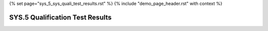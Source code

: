 {% set page="sys_5_sys_quali_test_results.rst" %}
{% include "demo_page_header.rst" with context %}

.. _sys_5_sys_quali_test_results:

SYS.5 Qualification Test Results
================================

.. test-file:: test file summary
   :id: TF_TEST_SYS_QUAL_TEST_SUMMARY
   :file: testsuites/junit.xml

.. test-run:: run test for Lane Detection Verification
   :id: TR_TEST_SYS_QUAL_001
   :file: testsuites/junit.xml
   :suite: ExampleTestSuite
   :case: TEST_SYS_QUAL_001
   :links: [[tr_link('case', 'id')]]

.. test-run:: run test for Adaptive Cruise Control Verification
   :id: TR_TEST_SYS_QUAL_002
   :file: testsuites/junit.xml
   :suite: ExampleTestSuite
   :case: TEST_SYS_QUAL_002
   :links: [[tr_link('case', 'id')]]

.. test-run:: run test for Collision Avoidance Verification
   :id: TR_TEST_SYS_QUAL_003
   :file: testsuites/junit.xml
   :suite: ExampleTestSuite
   :case: TEST_SYS_QUAL_003
   :links: [[tr_link('case', 'id')]]
